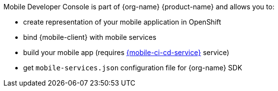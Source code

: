 Mobile Developer Console is part of {org-name} {product-name} and allows you to:

* create representation of your mobile application in OpenShift
* bind {mobile-client} with mobile services
* build your mobile app (requires link:mobile-cicd.html[{mobile-ci-cd-service}] service)
* get `mobile-services.json` configuration file for {org-name} SDK